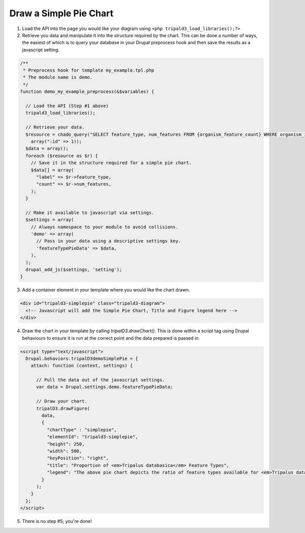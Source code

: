 
Draw a Simple Pie Chart
=========================

1. Load the API into the page you would like your diagram using ``<php tripald3_load_libraries();?>``
2. Retrieve you data and manipulate it into the structure required by the chart. This can be done a number of ways, the easiest of which is to query your database in your Drupal preprocess hook and then save the results as a javascript setting.

.. code-block:: php

  /**
   * Preprocess hook for template my_example.tpl.php
   * The module name is demo.
   */
  function demo_my_example_preprocess(&$variables) {

    // Load the API (Step #1 above)
    tripald3_load_libraries();

    // Retrieve your data.
    $resource = chado_query("SELECT feature_type, num_features FROM {organism_feature_count} WHERE organism_id=:id",
      array(":id" => 1));
    $data = array();
    foreach ($resource as $r) {
      // Save it in the structure required for a simple pie chart.
      $data[] = array(
        "label" => $r->feature_type,
        "count" => $r->num_features,
      );
    }

    // Make it available to javascript via settings.
    $settings = array(
      // Always namespace to your module to avoid collisions.
      'demo' => array(
        // Pass in your data using a descriptive settings key.
        'featureTypePieData' => $data,
      ),
    );
    drupal_add_js($settings, 'setting');
  }

3. Add a container element in your template where you would like the chart drawn.

.. code-block:: html

  <div id="tripald3-simplepie" class="tripald3-diagram">
    <!-- Javascript will add the Simple Pie Chart, Title and Figure legend here -->
  </div>


4. Draw the chart in your template by calling `tripalD3.drawChart()`. This is done within a script tag using Drupal behaviours to ensure it is run at the correct point and the data prepared is passed in.

.. code-block:: html

  <script type="text/javascript">
    Drupal.behaviors.tripalD3demoSimplePie = {
      attach: function (context, settings) {

        // Pull the data out of the javascript settings.
        var data = Drupal.settings.demo.featureTypePieData;

        // Draw your chart.
        tripalD3.drawFigure(
          data,
          {
            "chartType" : "simplepie",
            "elementId": "tripald3-simplepie",
            "height": 250,
            "width": 500,
            "keyPosition": "right",
            "title": "Proportion of <em>Tripalus databasica</em> Feature Types",
            "legend": "The above pie chart depicts the ratio of feature types available for <em>Tripalus databasica</em>.",
          }
        );
      }
    };
  </script>

5. There is no step #5; you're done!
